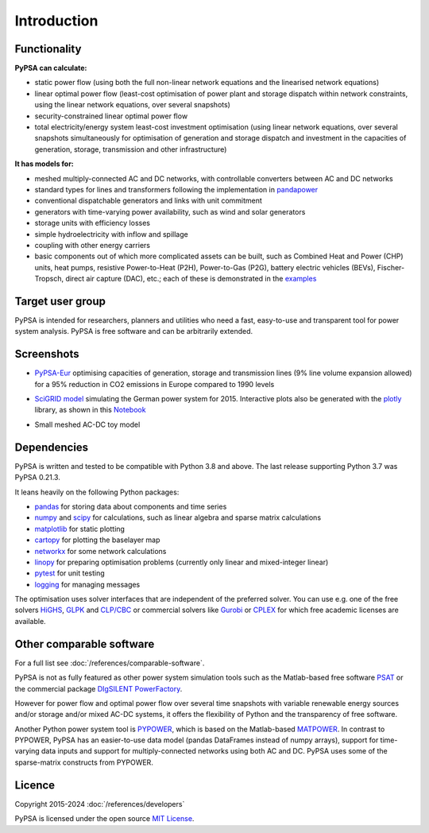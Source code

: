 ##########################################
 Introduction
##########################################

Functionality
=============

**PyPSA can calculate:**

* static power flow (using both the full non-linear network equations and
  the linearised network equations)
* linear optimal power flow (least-cost optimisation of power plant and storage
  dispatch within network constraints, using the linear network
  equations, over several snapshots)
* security-constrained linear optimal power flow
* total electricity/energy system least-cost investment optimisation (using linear
  network equations, over several snapshots simultaneously for
  optimisation of generation and storage dispatch and investment in
  the capacities of generation, storage, transmission and other infrastructure)

**It has models for:**

* meshed multiply-connected AC and DC networks, with controllable
  converters between AC and DC networks
* standard types for lines and transformers following the implementation in `pandapower <https://www.pandapower.org>`_
* conventional dispatchable generators and links with unit commitment
* generators with time-varying power availability, such as
  wind and solar generators
* storage units with efficiency losses
* simple hydroelectricity with inflow and spillage
* coupling with other energy carriers
* basic components out of which more complicated assets can be built,
  such as Combined Heat and Power (CHP) units, heat pumps, resistive
  Power-to-Heat (P2H), Power-to-Gas (P2G), battery electric vehicles
  (BEVs), Fischer-Tropsch, direct air capture (DAC), etc.; each of
  these is demonstrated in the `examples
  <https://pypsa.readthedocs.io/en/latest/examples-basic.html>`_


Target user group
=================

PyPSA is intended for researchers, planners and utilities who need a
fast, easy-to-use and transparent tool for power system
analysis. PyPSA is free software and can be arbitrarily extended.


Screenshots
===========


* `PyPSA-Eur <https://github.com/PyPSA/pypsa-eur>`_ optimising capacities of generation, storage and transmission lines (9% line volume expansion allowed) for a 95% reduction in CO2 emissions in Europe compared to 1990 levels

.. image:: img/elec_s_256_lv1.09_Co2L-3H.png
    :align: center
    :width: 700px


*  `SciGRID model <https://power.scigrid.de/>`_ simulating the German power system for 2015. Interactive plots also be generated with the `plotly <https://plot.ly/python/>`_ library, as shown in this `Notebook <https://pypsa.readthedocs.io/en/latest/examples/scigrid-lopf-then-pf.html>`_

.. image:: img/stacked-gen_and_storage-scigrid.png
    :align: center

.. image:: img/lmp_and_line-loading.png
    :align: right


.. image:: img/reactive-power.png
    :align: center
    :width: 600px


* Small meshed AC-DC toy model

.. image:: img/ac_dc_meshed.png
    :align: center
    :width: 400px



Dependencies
============

PyPSA is written and tested to be compatible with Python 3.8 and
above. The last release supporting Python 3.7 was PyPSA 0.21.3.


It leans heavily on the following Python packages:

* `pandas <http://pandas.pydata.org/>`_ for storing data about components and time series
* `numpy <http://www.numpy.org/>`_ and `scipy <http://scipy.org/>`_ for calculations, such as
  linear algebra and sparse matrix calculations
* `matplotlib <https://matplotlib.org/>`_ for static plotting
* `cartopy <https://scitools.org.uk/cartopy>`_ for plotting the baselayer map
* `networkx <https://networkx.github.io/>`_ for some network calculations
* `linopy <https://github.com/PyPSA/linopy>`_ for preparing optimisation problems (currently only linear and mixed-integer linear)
* `pytest <http://pytest.org/>`_ for unit testing
* `logging <https://docs.python.org/3/library/logging.html>`_ for managing messages


The optimisation uses solver interfaces that are independent of the preferred
solver. You can use e.g. one of the free solvers `HiGHS <https://highs.dev/>`_,
`GLPK <https://www.gnu.org/software/glpk/>`_ and `CLP/CBC
<https://github.com/coin-or/Cbc/>`_ or commercial solvers like `Gurobi
<http://www.gurobi.com/>`_ or `CPLEX
<https://www.ibm.com/de-de/analytics/cplex-optimizer>`_ for which free academic
licenses are available.


Other comparable software
=========================

For a full list see :doc:`/references/comparable-software`.

PyPSA is not as fully featured as other power system simulation tools
such as the Matlab-based free software `PSAT
<http://faraday1.ucd.ie/psat.html>`_ or the commercial package
`DIgSILENT PowerFactory
<http://www.digsilent.de/index.php/products-powerfactory.html>`_.

However for power flow and optimal power flow over several time
snapshots with variable renewable energy sources and/or storage and/or
mixed AC-DC systems, it offers the flexibility of Python and the
transparency of free software.

Another Python power system tool is `PYPOWER
<https://github.com/rwl/PYPOWER/>`_, which is based on the
Matlab-based `MATPOWER <http://www.pserc.cornell.edu//matpower/>`_. In
contrast to PYPOWER, PyPSA has an easier-to-use data model (pandas
DataFrames instead of numpy arrays), support for time-varying data
inputs and support for multiply-connected networks using both AC
and DC. PyPSA uses some of the sparse-matrix constructs from PYPOWER.



Licence
=======

Copyright 2015-2024 :doc:`/references/developers`

PyPSA is licensed under the open source `MIT License <https://github.com/PyPSA/PyPSA/blob/master/LICENSE.txt>`_.
